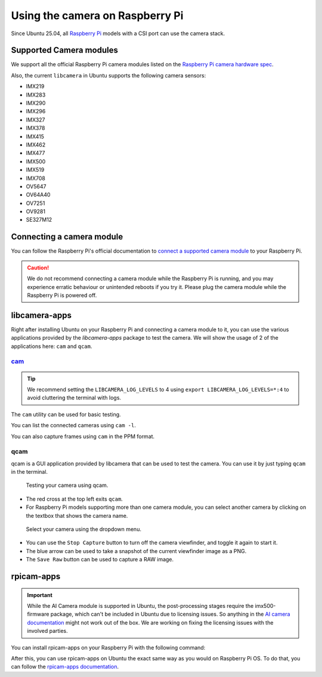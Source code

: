 ================================
Using the camera on Raspberry Pi
================================

Since Ubuntu 25.04, all `Raspberry Pi`_ models with a CSI port can use the camera stack.

Supported Camera modules
========================

We support all the official Raspberry Pi camera modules listed on the `Raspberry Pi camera hardware spec`_.

Also, the current ``libcamera`` in Ubuntu supports the following camera sensors:

- IMX219
- IMX283
- IMX290
- IMX296
- IMX327
- IMX378
- IMX415
- IMX462
- IMX477
- IMX500
- IMX519
- IMX708
- OV5647
- OV64A40
- OV7251
- OV9281
- SE327M12

Connecting a camera module
==========================

You can follow the Raspberry Pi's official documentation to `connect a supported camera module`_ to your Raspberry Pi.

.. caution::
    We do not recommend connecting a camera module while the Raspberry Pi is running,
    and you may experience erratic behaviour or unintended reboots if you try it.
    Please plug the camera module while the Raspberry Pi is powered off.

libcamera-apps
==============

Right after installing Ubuntu on your Raspberry Pi and connecting a camera module to it,
you can use the various applications provided by the `libcamera-apps` package to test the camera. We will show the usage of
2 of the applications here: ``cam`` and ``qcam``.

`cam`_
------

.. tip::
    We recommend setting the ``LIBCAMERA_LOG_LEVELS`` to 4 using
    ``export LIBCAMERA_LOG_LEVELS=*:4`` to avoid cluttering the terminal with logs.

The ``cam`` utility can be used for basic testing.

You can list the connected cameras using ``cam -l``.

.. terminal::
    :input: cam -l
    :user: r41k0u
    :host: ubuntu-pi5

    Available cameras:
    1: 'imx500' (/base/axi/pcie@120000/rp1/i2c@80000/imx500@1a)

You can also capture frames using ``cam`` in the PPM format.

.. terminal::
    :input: cam -c 1 --capture --file=frame.ppm
    :user: r41k0u
    :host: ubuntu-pi5

    Using camera /base/axi/pcie@120000/rp1/i2c@80000/imx500@1a as cam0
    cam0: Capture 1 frames
    1237.987399 (0.00 fps) cam0-stream0 seq: 000007 bytesused: 1920000


qcam
----

qcam is a GUI application provided by libcamera that can be used to test the camera. You can use
it by just typing ``qcam`` in the terminal.

.. terminal::
    :input: qcam
    :user: r41k0u
    :host: ubuntu-pi5

    Zero-copy enabled

.. figure:: /images/qcam-demo.png
    :alt: qcam viewfinder window
    
    Testing your camera using qcam.

- The red cross at the top left exits ``qcam``.
- For Raspberry Pi models supporting more than one camera module, you can select another camera by clicking
  on the textbox that shows the camera name.

.. figure:: /images/qcam-dropdown-demo.png
    :alt: qcam sensor selection
    
    Select your camera using the dropdown menu.

- You can use the ``Stop Capture`` button to turn off the camera viewfinder, and toggle it again to start it.
- The blue arrow can be used to take a snapshot of the current viewfinder image as a PNG.
- The ``Save Raw`` button can be used to capture a RAW image.

rpicam-apps
===========

.. important::
    While the AI Camera module is supported in Ubuntu, the post-processing stages require the imx500-firmware
    package, which can't be included in Ubuntu due to licensing issues. So anything in the `AI camera documentation`_ might
    not work out of the box. We are working on fixing the licensing issues with the involved parties.

You can install rpicam-apps on your Raspberry Pi with the following command:

.. terminal::
    :input: sudo apt install rpicam-apps
    :user: r41k0u
    :host: ubuntu-pi5


After this, you can use rpicam-apps on Ubuntu the exact same way as you would on Raspberry Pi OS.
To do that, you can follow the `rpicam-apps documentation`_. 

.. LINKS
.. _Raspberry Pi: https://www.raspberrypi.com/
.. _Raspberry Pi camera hardware spec: https://www.raspberrypi.com/documentation/accessories/camera.html#hardware-specification
.. _connect a supported camera module: https://www.raspberrypi.com/documentation/accessories/camera.html#connect-the-camera
.. _cam: https://libcamera.org/getting-started.html#basic-testing-with-cam-utility
.. _AI camera documentation: https://www.raspberrypi.com/documentation/accessories/ai-camera.html
.. _rpicam-apps documentation: https://www.raspberrypi.com/documentation/computers/camera_software.html#rpicam-apps